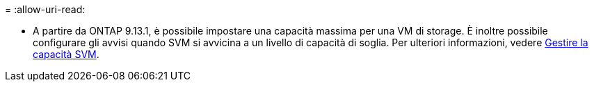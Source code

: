 = 
:allow-uri-read: 


* A partire da ONTAP 9.13.1, è possibile impostare una capacità massima per una VM di storage. È inoltre possibile configurare gli avvisi quando SVM si avvicina a un livello di capacità di soglia. Per ulteriori informazioni, vedere xref:../system-admin/manage-svm-capacity.html[Gestire la capacità SVM].

